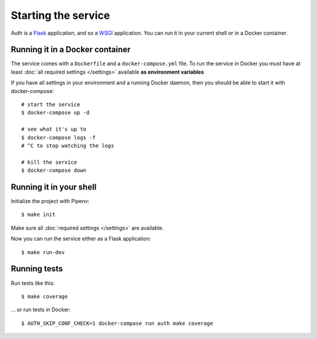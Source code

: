 Starting the service
====================

Auth is a `Flask <https://flask.readthedocs.io>`_ application, and so a `WSGI <https://www.python.org/dev/peps/pep-3333/>`_ application. You can run it in your current shell or in a Docker container.

Running it in a Docker container
--------------------------------

The service comes with a ``Dockerfile`` and a ``docker-compose.yml`` file. To run the service in Docker you must have at least :doc:`all required settings </settings>` available **as environment variables**

If you have all settings in your environment and a running Docker daemon, then you should be able to start it with docker-compose:

::

   # start the service
   $ docker-compose up -d

   # see what it's up to
   $ docker-compose logs -f
   # ^C to stop watching the logs

   # kill the service
   $ docker-compose down

Running it in your shell
------------------------

Initialize the project with Pipenv:

::

   $ make init

Make sure all :doc:`required settings </settings>` are available.

Now you can run the service either as a Flask application:

::

   $ make run-dev


Running tests
-------------

Run tests like this:

::

   $ make coverage

... or run tests in Docker:

::

   $ AUTH_SKIP_CONF_CHECK=1 docker-compose run auth make coverage
